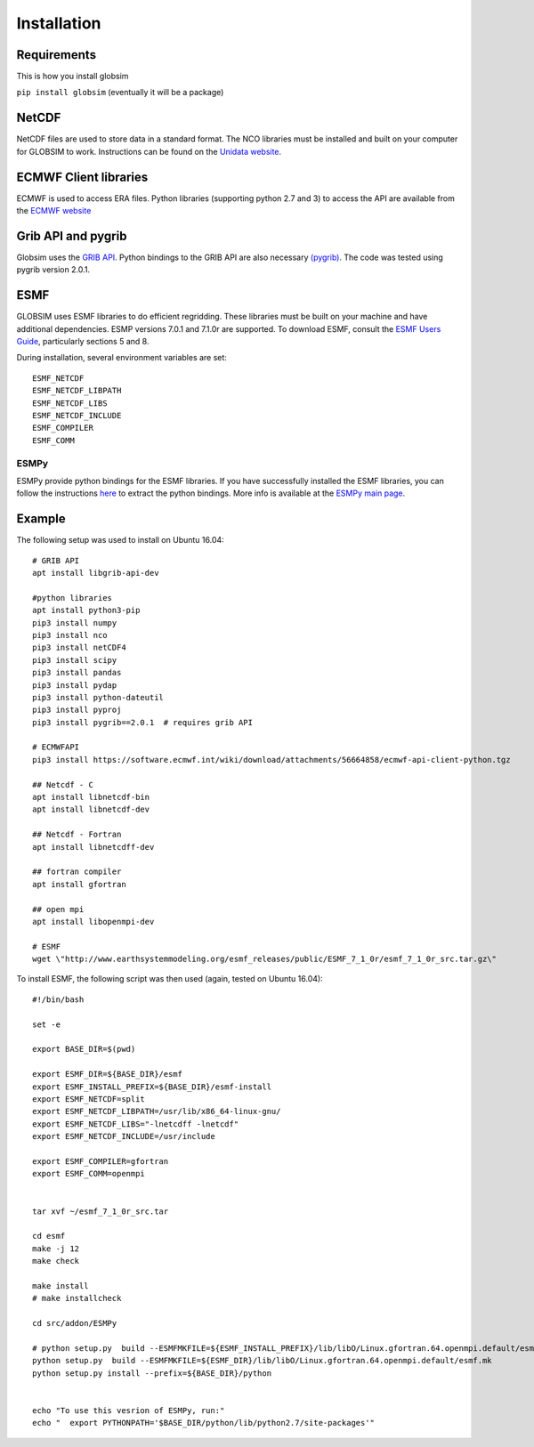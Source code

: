 Installation
============

Requirements
------------

This is how you install globsim

``pip install globsim`` (eventually it will be a package)

NetCDF
------
NetCDF files are used to store data in a standard format. The NCO libraries must be installed and built on your computer for GLOBSIM to work.  Instructions can be found on the `Unidata website <https://www.unidata.ucar.edu/software/netcdf/docs/getting_and_building_netcdf.html>`_. 

ECMWF Client libraries
----------------------
ECMWF is used to access ERA files. Python libraries (supporting python 2.7 and 3) to access the API are available from the `ECMWF website <https://confluence.ecmwf.int/display/WEBAPI/Accessing+ECMWF+data+servers+in+batch>`_

Grib API and pygrib
--------------------
Globsim uses the `GRIB API <https://confluence.ecmwf.int/display/GRIB/What+is+GRIB-API>`_. 
Python bindings to the GRIB API are also necessary `(pygrib) <https://jswhit.github.io/pygrib/docs/>`_. The code was tested using pygrib version 2.0.1. 

ESMF
----
GLOBSIM uses ESMF libraries to do efficient regridding. These libraries must be built on your machine and have additional dependencies.  ESMP versions 7.0.1 and 7.1.0r are supported. To download ESMF, consult the `ESMF Users Guide <http://www.earthsystemmodeling.org/esmf_releases/public/ESMF_7_1_0r/ESMF_usrdoc/>`_, particularly sections 5 and 8.

During installation, several environment variables are set::

    ESMF_NETCDF
    ESMF_NETCDF_LIBPATH
    ESMF_NETCDF_LIBS
    ESMF_NETCDF_INCLUDE
    ESMF_COMPILER
    ESMF_COMM

ESMPy
^^^^^^
ESMPy provide python bindings for the ESMF libraries.  If you have successfully installed the ESMF libraries, you can follow the instructions `here <http://www.earthsystemmodeling.org/esmf_releases/public/ESMF_7_1_0r/esmpy_doc/html/install.html#installing-esmpy>`_ to extract the python bindings.  More info is available at the `ESMPy main page <https://www.earthsystemcog.org/projects/esmpy/>`_.

Example
-------

The following setup was used to install on Ubuntu 16.04::


    # GRIB API
    apt install libgrib-api-dev

    #python libraries
    apt install python3-pip
    pip3 install numpy
    pip3 install nco
    pip3 install netCDF4
    pip3 install scipy
    pip3 install pandas
    pip3 install pydap
    pip3 install python-dateutil
    pip3 install pyproj
    pip3 install pygrib==2.0.1  # requires grib API

    # ECMWFAPI
    pip3 install https://software.ecmwf.int/wiki/download/attachments/56664858/ecmwf-api-client-python.tgz 

    ## Netcdf - C
    apt install libnetcdf-bin
    apt install libnetcdf-dev

    ## Netcdf - Fortran
    apt install libnetcdff-dev

    ## fortran compiler
    apt install gfortran

    ## open mpi
    apt install libopenmpi-dev

    # ESMF
    wget \"http://www.earthsystemmodeling.org/esmf_releases/public/ESMF_7_1_0r/esmf_7_1_0r_src.tar.gz\"

To install ESMF, the following script was then used (again, tested on Ubuntu 16.04)::
   
    #!/bin/bash

    set -e

    export BASE_DIR=$(pwd)

    export ESMF_DIR=${BASE_DIR}/esmf
    export ESMF_INSTALL_PREFIX=${BASE_DIR}/esmf-install
    export ESMF_NETCDF=split
    export ESMF_NETCDF_LIBPATH=/usr/lib/x86_64-linux-gnu/
    export ESMF_NETCDF_LIBS="-lnetcdff -lnetcdf"
    export ESMF_NETCDF_INCLUDE=/usr/include

    export ESMF_COMPILER=gfortran
    export ESMF_COMM=openmpi


    tar xvf ~/esmf_7_1_0r_src.tar

    cd esmf
    make -j 12
    make check

    make install
    # make installcheck

    cd src/addon/ESMPy

    # python setup.py  build --ESMFMKFILE=${ESMF_INSTALL_PREFIX}/lib/libO/Linux.gfortran.64.openmpi.default/esmf.mk
    python setup.py  build --ESMFMKFILE=${ESMF_DIR}/lib/libO/Linux.gfortran.64.openmpi.default/esmf.mk
    python setup.py install --prefix=${BASE_DIR}/python


    echo "To use this vesrion of ESMPy, run:"
    echo "  export PYTHONPATH='$BASE_DIR/python/lib/python2.7/site-packages'"




